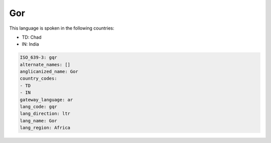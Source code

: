 .. _gqr:

Gor
===

This language is spoken in the following countries:

* TD: Chad
* IN: India

.. code-block:: yaml

    ISO_639-3: gqr
    alternate_names: []
    anglicanized_name: Gor
    country_codes:
    - TD
    - IN
    gateway_language: ar
    lang_code: gqr
    lang_direction: ltr
    lang_name: Gor
    lang_region: Africa
    
